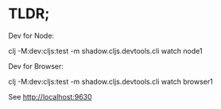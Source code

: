 * TLDR;

Dev for Node:

clj -M:dev:cljs:test -m shadow.cljs.devtools.cli watch node1


Dev for Browser:

clj -M:dev:cljs:test -m shadow.cljs.devtools.cli watch browser1


See http://localhost:9630
